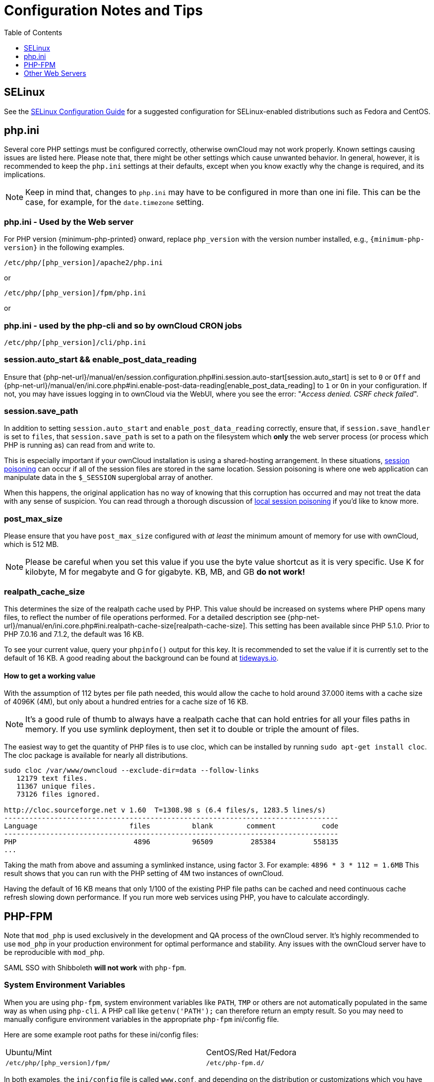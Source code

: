 = Configuration Notes and Tips
:toc: right
:toclevels: 1
:tideways-url: https://tideways.io/profiler/blog/how-does-the-php-realpath-cache-work-and-how-to-configure-it
:page-aliases: go/admin-php-fpm.adoc

== SELinux

See the xref:installation/selinux_configuration.adoc[SELinux Configuration Guide] for
a suggested configuration for SELinux-enabled distributions such as Fedora and CentOS.

== php.ini

Several core PHP settings must be configured correctly, otherwise
ownCloud may not work properly. Known settings causing issues are listed
here. Please note that, there might be other settings which cause
unwanted behavior. In general, however, it is recommended to keep the
`php.ini` settings at their defaults, except when you know exactly why
the change is required, and its implications.

NOTE: Keep in mind that, changes to `php.ini` may have to be configured in more than one ini file. 
This can be the case, for example, for the `date.timezone` setting.

=== php.ini - Used by the Web server

For PHP version {minimum-php-printed} onward, replace `php_version` with the version number installed, e.g., `{minimum-php-version}` in the following examples.

[source]
----
/etc/php/[php_version]/apache2/php.ini
----

or
[source]
----
/etc/php/[php_version]/fpm/php.ini
----

or

=== php.ini - used by the php-cli and so by ownCloud CRON jobs

[source]
----
/etc/php/[php_version]/cli/php.ini
----

=== session.auto_start && enable_post_data_reading

Ensure that
{php-net-url}/manual/en/session.configuration.php#ini.session.auto-start[session.auto_start]
is set to `0` or `Off` and
{php-net-url}/manual/en/ini.core.php#ini.enable-post-data-reading[enable_post_data_reading]
to `1` or `On` in your configuration. If not, you may have issues
logging in to ownCloud via the WebUI, where you see the error:
"__Access denied. CSRF check failed__".

=== session.save_path

In addition to setting `session.auto_start` and
`enable_post_data_reading` correctly, ensure that, if
`session.save_handler` is set to `files`, that `session.save_path` is
set to a path on the filesystem which *only* the web server process (or
process which PHP is running as) can read from and write to.

This is especially important if your ownCloud installation is using a
shared-hosting arrangement. In these situations,
https://en.wikipedia.org/wiki/Session_poisoning[session poisoning] can
occur if all of the session files are stored in the same location.
Session poisoning is where one web application can manipulate data in
the `$_SESSION` superglobal array of another.

When this happens, the original application has no way of knowing that this
corruption has occurred and may not treat the data with any sense of suspicion.
You can read through a thorough discussion of 
https://dl.packetstormsecurity.net/papers/attack/php-part1.pdf[local session poisoning]
if you’d like to know more.

=== post_max_size

Please ensure that you have `post_max_size` configured with _at least_
the minimum amount of memory for use with ownCloud, which is 512 MB.

NOTE: Please be careful when you set this value if you use the byte value shortcut as it is very specific. Use K for kilobyte, M for megabyte and G for gigabyte. KB, MB, and GB *do not work!*

=== realpath_cache_size

This determines the size of the realpath cache used by PHP. This value
should be increased on systems where PHP opens many files, to reflect
the number of file operations performed. For a detailed description see
{php-net-url}/manual/en/ini.core.php#ini.realpath-cache-size[realpath-cache-size].
This setting has been available since PHP 5.1.0. Prior to PHP 7.0.16 and
7.1.2, the default was 16 KB.

To see your current value, query your `phpinfo()` output for this key.
It is recommended to set the value if it is currently set to the default
of 16 KB. A good reading about the background can be found at {tideways-url}[tideways.io].

==== How to get a working value

With the assumption of 112 bytes per file path needed, this would allow
the cache to hold around 37.000 items with a cache size of 4096K (4M),
but only about a hundred entries for a cache size of 16 KB.

NOTE: It’s a good rule of thumb to always have a realpath cache that can hold entries for all your files paths in memory. If you use symlink deployment, then set it to double or triple the amount of files.

The easiest way to get the quantity of PHP files is to use cloc, which
can be installed by running `sudo apt-get install cloc`. The cloc
package is available for nearly all distributions.

[source,bash]
----
sudo cloc /var/www/owncloud --exclude-dir=data --follow-links
   12179 text files.
   11367 unique files.
   73126 files ignored.

http://cloc.sourceforge.net v 1.60  T=1308.98 s (6.4 files/s, 1283.5 lines/s)
--------------------------------------------------------------------------------
Language                      files          blank        comment           code
--------------------------------------------------------------------------------
PHP                            4896          96509         285384         558135
...
----

Taking the math from above and assuming a symlinked instance, using
factor 3. For example: `4896 * 3 * 112 = 1.6MB` This result shows that
you can run with the PHP setting of 4M two instances of ownCloud.

Having the default of 16 KB means that only 1/100 of the existing PHP
file paths can be cached and need continuous cache refresh slowing down
performance. If you run more web services using PHP, you have to
calculate accordingly.

== PHP-FPM

Note that `mod_php` is used exclusively in the development and QA process of the ownCloud server. 
It's highly recommended to use `mod_php` in your production environment for optimal performance and stability.
Any issues with the ownCloud server have to be reproducible with `mod_php`.

SAML SSO with Shibboleth **will not work** with `php-fpm`.

=== System Environment Variables

When you are using `php-fpm`, system environment variables like `PATH`,
`TMP` or others are not automatically populated in the same way as when
using `php-cli`. A PHP call like `getenv('PATH');` can therefore return
an empty result. So you may need to manually configure environment
variables in the appropriate `php-fpm` ini/config file.

Here are some example root paths for these ini/config files:

[width="80%",cols="59%,41%",]
|===
| Ubuntu/Mint | CentOS/Red Hat/Fedora
| `/etc/php/[php_version]/fpm/` | `/etc/php-fpm.d/`
|===

In both examples, the `ini/config` file is called `www.conf`, and
depending on the distribution or customizations which you have made, it
may be in a sub-directory.

Usually, you will find some or all of the environment variables already
in the file, but commented out like this:

[source]
----
;env[HOSTNAME] = $HOSTNAME
;env[PATH] = /usr/local/bin:/usr/bin:/bin
;env[TMP] = /tmp
;env[TMPDIR] = /tmp
;env[TEMP] = /tmp
----

Uncomment the appropriate existing entries. Then run `printenv PATH` to
confirm your paths, for example:

[source,console]
----
$ printenv PATH
/home/user/bin:/usr/local/sbin:/usr/local/bin:/usr/sbin:/usr/bin:
/sbin:/bin:/
----

If any of your system environment variables are not present in the file
then you must add them.

When you are using shared hosting or a control panel to manage your
ownCloud virtual machine or server, the configuration files are almost
certain to be located somewhere else, for security and flexibility
reasons, so check your documentation for the correct locations.

Please keep in mind that it is possible to create different settings for
`php-cli` and `php-fpm`, and for different domains and Web sites. The
best way to check your settings is with label-phpinfo.

=== Maximum Upload Size

If you want to increase the maximum upload size, you will also have to
modify your `php-fpm` configuration and increase the
`upload_max_filesize` and `post_max_size` values. You will need to
restart `php5-fpm` and your HTTP server in order for these changes to be
applied.

=== .htaccess Notes for Apache

ownCloud comes with its own `owncloud/.htaccess` file. Because `php-fpm`
can’t read PHP settings in `.htaccess` these settings and permissions
must be set in the `owncloud/.user.ini` file.

=== No basic authentication headers were found

This error is shown in your `data/owncloud.log` file. Some Apache
modules like `mod_fastcgi`, `mod_fcgid` or `mod_proxy_fcgi` are not
passing the needed authentication headers to PHP and so the login to
ownCloud via WebDAV, CalDAV and CardDAV clients is failing. Information
on how to correctly configure your environment can be found
{oc-central-url}/t/no-basic-authentication-headers-were-found-message/819[in
the forums] but we generally recommend not to use these modules
and recommend mod_php instead.

== Other Web Servers

* https://github.com/owncloud/documentation/wiki/Alternate-Web-server-notes[Other HTTP servers]
* https://github.com/owncloud/documentation/wiki/UCS-Installation[Univention Corporate Server installation]
